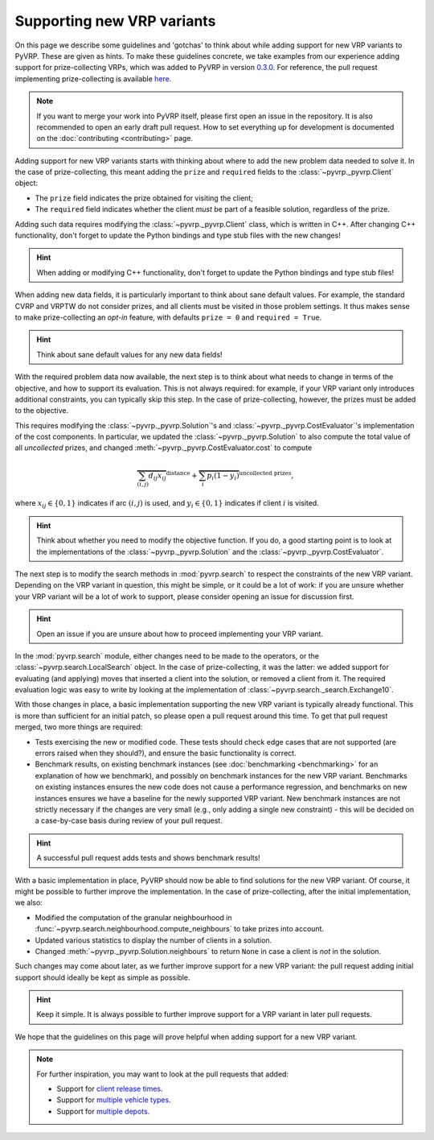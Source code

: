 Supporting new VRP variants
===========================

On this page we describe some guidelines and 'gotchas' to think about while adding support for new VRP variants to PyVRP.
These are given as hints.
To make these guidelines concrete, we take examples from our experience adding support for prize-collecting VRPs, which was added to PyVRP in version `0.3.0 <https://github.com/PyVRP/PyVRP/tree/4632ce97cedbc9d58216c2bec43cd679eb1d21c9>`_.
For reference, the pull request implementing prize-collecting is available `here <https://github.com/PyVRP/PyVRP/pull/213>`_.

.. note::

   If you want to merge your work into PyVRP itself, please first open an issue in the repository.
   It is also recommended to open an early draft pull request.
   How to set everything up for development is documented on the :doc:`contributing <contributing>` page.

Adding support for new VRP variants starts with thinking about where to add the new problem data needed to solve it.
In the case of prize-collecting, this meant adding the ``prize`` and ``required`` fields to the :class:`~pyvrp._pyvrp.Client` object:

* The ``prize`` field indicates the prize obtained for visiting the client;
* The ``required`` field indicates whether the client *must* be part of a feasible solution, regardless of the prize.

Adding such data requires modifying the :class:`~pyvrp._pyvrp.Client` class, which is written in C++.
After changing C++ functionality, don't forget to update the Python bindings and type stub files with the new changes!

.. hint::

   When adding or modifying C++ functionality, don't forget to update the Python bindings and type stub files!

When adding new data fields, it is particularly important to think about sane default values.
For example, the standard CVRP and VRPTW do not consider prizes, and all clients must be visited in those problem settings.
It thus makes sense to make prize-collecting an *opt-in* feature, with defaults ``prize = 0`` and ``required = True``.

.. hint::

   Think about sane default values for any new data fields!

With the required problem data now available, the next step is to think about what needs to change in terms of the objective, and how to support its evaluation.
This is not always required: for example, if your VRP variant only introduces additional constraints, you can typically skip this step.
In the case of prize-collecting, however, the prizes must be added to the objective.

This requires modifying the :class:`~pyvrp._pyvrp.Solution`'s and :class:`~pyvrp._pyvrp.CostEvaluator`'s implementation of the cost components.
In particular, we updated the :class:`~pyvrp._pyvrp.Solution` to also compute the total value of all *uncollected* prizes, and changed :meth:`~pyvrp._pyvrp.CostEvaluator.cost` to compute

.. math::

   \overbrace{\sum_{(i, j)} d_{ij} x_{ij}}^{\text{distance}} + \overbrace{\sum_{i} p_i (1 - y_i)}^{\text{uncollected prizes}},

where :math:`x_{ij} \in \{0, 1\}` indicates if arc :math:`(i, j)` is used, and :math:`y_i \in \{0, 1\}` indicates if client :math:`i` is visited.

.. hint::

   Think about whether you need to modify the objective function.
   If you do, a good starting point is to look at the implementations of the :class:`~pyvrp._pyvrp.Solution` and the :class:`~pyvrp._pyvrp.CostEvaluator`.

The next step is to modify the search methods in :mod:`pyvrp.search` to respect the constraints of the new VRP variant.
Depending on the VRP variant in question, this might be simple, or it could be a lot of work: if you are unsure whether your VRP variant will be a lot of work to support, please consider opening an issue for discussion first.

.. hint::

   Open an issue if you are unsure about how to proceed implementing your VRP variant.

In the :mod:`pyvrp.search` module, either changes need to be made to the operators, or the :class:`~pyvrp.search.LocalSearch` object.
In the case of prize-collecting, it was the latter: we added support for evaluating (and applying) moves that inserted a client into the solution, or removed a client from it.
The required evaluation logic was easy to write by looking at the implementation of :class:`~pyvrp.search._search.Exchange10`.

With those changes in place, a basic implementation supporting the new VRP variant is typically already functional.
This is more than sufficient for an initial patch, so please open a pull request around this time.
To get that pull request merged, two more things are required:

* Tests exercising the new or modified code.
  These tests should check edge cases that are not supported (are errors raised when they should?), and ensure the basic functionality is correct.
* Benchmark results, on existing benchmark instances (see :doc:`benchmarking <benchmarking>` for an explanation of how we benchmark), and possibly on benchmark instances for the new VRP variant.
  Benchmarks on existing instances ensures the new code does not cause a performance regression, and benchmarks on new instances ensures we have a baseline for the newly supported VRP variant.
  New benchmark instances are not strictly necessary if the changes are very small (e.g., only adding a single new constraint) - this will be decided on a case-by-case basis during review of your pull request.

.. hint::

   A successful pull request adds tests and shows benchmark results!


With a basic implementation in place, PyVRP should now be able to find solutions for the new VRP variant.
Of course, it might be possible to further improve the implementation.
In the case of prize-collecting, after the initial implementation, we also:

* Modified the computation of the granular neighbourhood in :func:`~pyvrp.search.neighbourhood.compute_neighbours` to take prizes into account.
* Updated various statistics to display the number of clients in a solution.
* Changed :meth:`~pyvrp._pyvrp.Solution.neighbours` to return ``None`` in case a client is *not* in the solution.

Such changes may come about later, as we further improve support for a new VRP variant: the pull request adding initial support should ideally be kept as simple as possible.

.. hint::

   Keep it simple.
   It is always possible to further improve support for a VRP variant in later pull requests.

We hope that the guidelines on this page will prove helpful when adding support for a new VRP variant.

.. note::

   For further inspiration, you may want to look at the pull requests that added:

   * Support for `client release times <https://github.com/PyVRP/PyVRP/pull/254>`_.
   * Support for `multiple vehicle types <https://github.com/PyVRP/PyVRP/pull/245>`_.
   * Support for `multiple depots <https://github.com/PyVRP/PyVRP/pull/411>`_.
